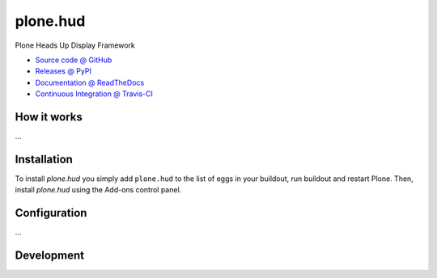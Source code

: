 =========
plone.hud
=========

Plone Heads Up Display Framework

* `Source code @ GitHub <https://github.com/plone/plone.hud>`_
* `Releases @ PyPI <http://pypi.python.org/pypi/plone.hud>`_
* `Documentation @ ReadTheDocs <http://plonehud.readthedocs.org>`_
* `Continuous Integration @ Travis-CI <http://travis-ci.org/plone/plone.hud>`_

How it works
============

...


Installation
============

To install `plone.hud` you simply add ``plone.hud``
to the list of eggs in your buildout, run buildout and restart Plone.
Then, install `plone.hud` using the Add-ons control panel.


Configuration
=============

...


Development
===========

.. soucecode:: bash

    $ git clone git@github.com/plone/plone.hud
    $ cd plone.hud
    $ make  # this will create bin/buildout, execute it and run tests

    $ make tests  # to run tests
